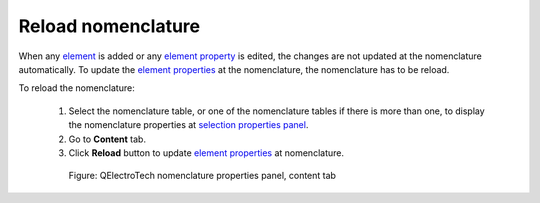 .. _reports/nomenclature/reload_nomenclature:

===================
Reload nomenclature
===================

When any `element`_ is added or any `element property`_ is edited, the changes are not updated at the nomenclature automatically. 
To update the `element properties`_ at the nomenclature, the nomenclature has to be reload.

To reload the nomenclature:

    1. Select the nomenclature table, or one of the nomenclature tables if there is more than one, to display the nomenclature properties at `selection properties panel`_.
    2. Go to **Content** tab.
    3. Click **Reload** |view-refresh| button to update `element properties`_ at nomenclature.

      .. figure:: ../../images/qet_nomenclature_properties_content.png
         :align: center

         Figure: QElectroTech nomenclature properties panel, content tab

.. |view-refresh| image:: ../../images/ico/22x22/view-refresh.png

.. _element: ../../element/index.html
.. _element property: ../../element/properties/index.html
.. _element properties: ../../element/properties/index.html
.. _selection properties panel: ../../interface/panels/selection_properties_panel.html

